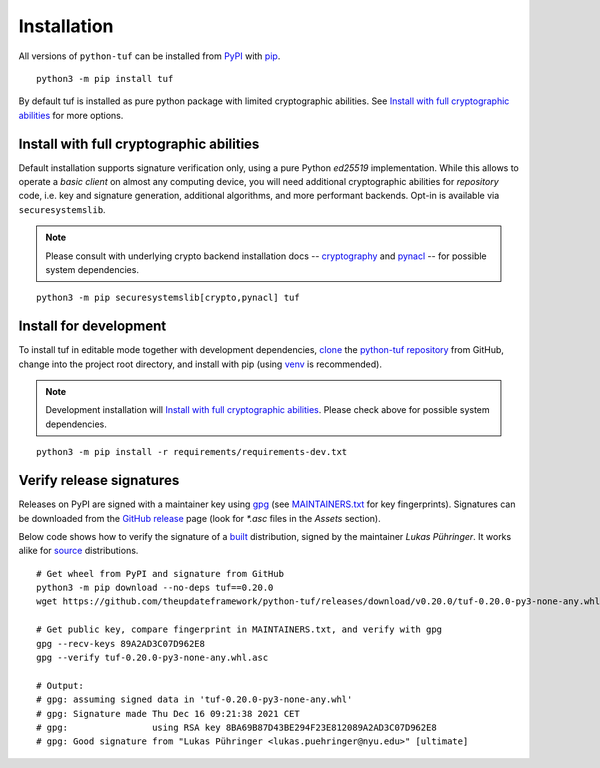 Installation
============

All versions of ``python-tuf`` can be installed from
`PyPI <https://pypi.org/project/tuf/>`_ with
`pip <https://pip.pypa.io/en/stable/>`_.

::

   python3 -m pip install tuf

By default tuf is installed as pure python package with limited cryptographic
abilities. See `Install with full cryptographic abilities`_ for more options.


Install with full cryptographic abilities
-----------------------------------------

Default installation supports signature verification only, using a pure Python
*ed25519* implementation. While this allows to operate a *basic client* on
almost any computing device, you will need additional cryptographic abilities
for *repository* code, i.e. key and signature generation, additional
algorithms, and more performant backends. Opt-in is available via
``securesystemslib``.

.. note::

   Please consult with underlying crypto backend installation docs --
   `cryptography <https://cryptography.io/en/latest/installation/>`_ and
   `pynacl <https://pynacl.readthedocs.io/en/latest/install/>`_  --
   for possible system dependencies.

::

   python3 -m pip securesystemslib[crypto,pynacl] tuf


Install for development
-----------------------

To install tuf in editable mode together with development dependencies,
`clone <https://docs.github.com/en/repositories/creating-and-managing-repositories/cloning-a-repository>`_ the
`python-tuf repository <https://github.com/theupdateframework/python-tuf>`_
from GitHub, change into the project root directory, and install with pip
(using `venv <https://docs.python.org/3/library/venv.html>`_ is recommended).

.. note::

   Development installation will `Install with full cryptographic abilities`_.
   Please check above for possible system dependencies.

::

   python3 -m pip install -r requirements/requirements-dev.txt


Verify release signatures
-------------------------

Releases on PyPI are signed with a maintainer key using
`gpg <https://gnupg.org/>`_  (see
`MAINTAINERS.txt <https://github.com/theupdateframework/python-tuf/blob/develop/docs/MAINTAINERS.txt>`_
for key fingerprints). Signatures can be downloaded from the
`GitHub release <https://github.com/theupdateframework/python-tuf/releases>`_
page (look for *\*.asc* files in the *Assets* section).

Below code shows how to verify the signature of a
`built <https://packaging.python.org/en/latest/glossary/#term-Built-Distribution>`_ distribution,
signed by the maintainer *Lukas Pühringer*. It works
alike for `source  <https://packaging.python.org/en/latest/glossary/#term-Source-Distribution-or-sdist>`_ distributions.

::

   # Get wheel from PyPI and signature from GitHub
   python3 -m pip download --no-deps tuf==0.20.0
   wget https://github.com/theupdateframework/python-tuf/releases/download/v0.20.0/tuf-0.20.0-py3-none-any.whl.asc

   # Get public key, compare fingerprint in MAINTAINERS.txt, and verify with gpg
   gpg --recv-keys 89A2AD3C07D962E8
   gpg --verify tuf-0.20.0-py3-none-any.whl.asc

   # Output:
   # gpg: assuming signed data in 'tuf-0.20.0-py3-none-any.whl'
   # gpg: Signature made Thu Dec 16 09:21:38 2021 CET
   # gpg:                using RSA key 8BA69B87D43BE294F23E812089A2AD3C07D962E8
   # gpg: Good signature from "Lukas Pühringer <lukas.puehringer@nyu.edu>" [ultimate]
